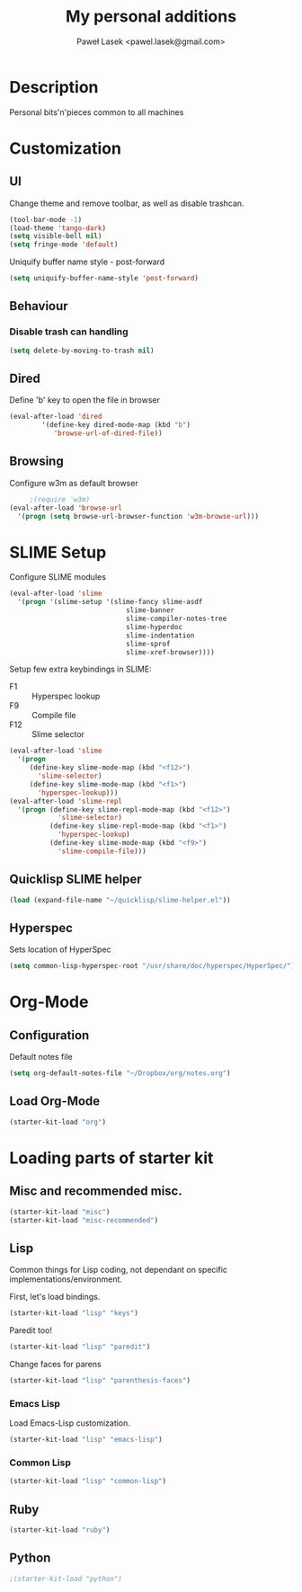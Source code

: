 #+TITLE: My personal additions
#+AUTHOR: Paweł Lasek <pawel.lasek@gmail.com>
#+OPTIONS: toc:nil num:nil ^:nil

* Description

  Personal bits'n'pieces common to all machines

* Customization

** UI

   Change theme and remove toolbar, as well as disable trashcan.

#+BEGIN_SRC emacs-lisp
  (tool-bar-mode -1)
  (load-theme 'tango-dark)
  (setq visible-bell nil)
  (setq fringe-mode 'default)
#+END_SRC

  Uniquify buffer name style - post-forward

#+BEGIN_SRC emacs-lisp
  (setq uniquify-buffer-name-style 'post-forward)
#+END_SRC

** Behaviour

*** Disable trash can handling

 #+BEGIN_SRC emacs-lisp
   (setq delete-by-moving-to-trash nil)
 #+END_SRC


** Dired

Define 'b' key to open the file in browser

#+BEGIN_SRC emacs-lisp
(eval-after-load 'dired  
        '(define-key dired-mode-map (kbd "b")
           'browse-url-of-dired-file))
#+END_SRC

** Browsing
   Configure w3m as default browser
   #+BEGIN_SRC emacs-lisp
          ;(require 'w3m)
     (eval-after-load 'browse-url
       '(progn (setq browse-url-browser-function 'w3m-browse-url)))
   #+END_SRC

* SLIME Setup
  Configure SLIME modules

#+BEGIN_SRC emacs-lisp
  (eval-after-load 'slime
    '(progn '(slime-setup '(slime-fancy slime-asdf
                               slime-banner
                               slime-compiler-notes-tree
                               slime-hyperdoc
                               slime-indentation
                               slime-sprof
                               slime-xref-browser))))
#+END_SRC

Setup few extra keybindings in SLIME:
  - F1 :: Hyperspec lookup
  - F9 :: Compile file
  - F12 :: Slime selector

#+BEGIN_SRC emacs-lisp
  (eval-after-load 'slime
    '(progn
       (define-key slime-mode-map (kbd "<f12>")
         'slime-selector)
       (define-key slime-mode-map (kbd "<f1>")
         'hyperspec-lookup)))
  (eval-after-load 'slime-repl
    '(progn (define-key slime-repl-mode-map (kbd "<f12>")
              'slime-selector)
            (define-key slime-repl-mode-map (kbd "<f1>")
              'hyperspec-lookup)
            (define-key slime-mode-map (kbd "<f9>")
              'slime-compile-file)))
#+END_SRC
** Quicklisp SLIME helper
   
#+BEGIN_SRC emacs-lisp
  (load (expand-file-name "~/quicklisp/slime-helper.el"))
#+END_SRC

** Hyperspec 

   Sets location of HyperSpec

   #+BEGIN_SRC emacs-lisp
   (setq common-lisp-hyperspec-root "/usr/share/doc/hyperspec/HyperSpec/")
   #+END_SRC

* Org-Mode
** Configuration
  Default notes file

#+BEGIN_SRC emacs-lisp
(setq org-default-notes-file "~/Dropbox/org/notes.org")
#+END_SRC
** Load Org-Mode
#+BEGIN_SRC emacs-lisp
(starter-kit-load "org")
#+END_SRC

* Loading parts of starter kit
** Misc and recommended misc. 
#+BEGIN_SRC emacs-lisp
(starter-kit-load "misc")
(starter-kit-load "misc-recommended")
#+END_SRC

** Lisp

   Common things for Lisp coding, not dependant on specific implementations/environment.

   First, let's load bindings.

#+BEGIN_SRC emacs-lisp
(starter-kit-load "lisp" "keys")
#+END_SRC

   Paredit too!

#+BEGIN_SRC emacs-lisp
(starter-kit-load "lisp" "paredit")
#+END_SRC

   Change faces for parens

#+BEGIN_SRC emacs-lisp
(starter-kit-load "lisp" "parenthesis-faces")
#+END_SRC

*** Emacs Lisp
    Load Emacs-Lisp customization.
#+BEGIN_SRC emacs-lisp
(starter-kit-load "lisp" "emacs-lisp")
#+END_SRC



*** Common Lisp
#+BEGIN_SRC emacs-lisp
(starter-kit-load "lisp" "common-lisp")
#+END_SRC

** Ruby

#+BEGIN_SRC emacs-lisp
(starter-kit-load "ruby")
#+END_SRC

** Python

#+BEGIN_SRC emacs-lisp
;(starter-kit-load "python")
#+END_SRC

